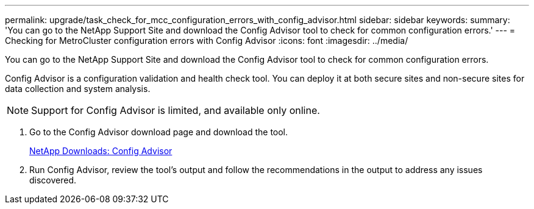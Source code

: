 ---
permalink: upgrade/task_check_for_mcc_configuration_errors_with_config_advisor.html
sidebar: sidebar
keywords: 
summary: 'You can go to the NetApp Support Site and download the Config Advisor tool to check for common configuration errors.'
---
= Checking for MetroCluster configuration errors with Config Advisor
:icons: font
:imagesdir: ../media/

[.lead]
You can go to the NetApp Support Site and download the Config Advisor tool to check for common configuration errors.

Config Advisor is a configuration validation and health check tool. You can deploy it at both secure sites and non-secure sites for data collection and system analysis.

NOTE: Support for Config Advisor is limited, and available only online.

. Go to the Config Advisor download page and download the tool.
+
https://mysupport.netapp.com/site/tools/tool-eula/activeiq-configadvisor[NetApp Downloads: Config Advisor]

. Run Config Advisor, review the tool's output and follow the recommendations in the output to address any issues discovered.
